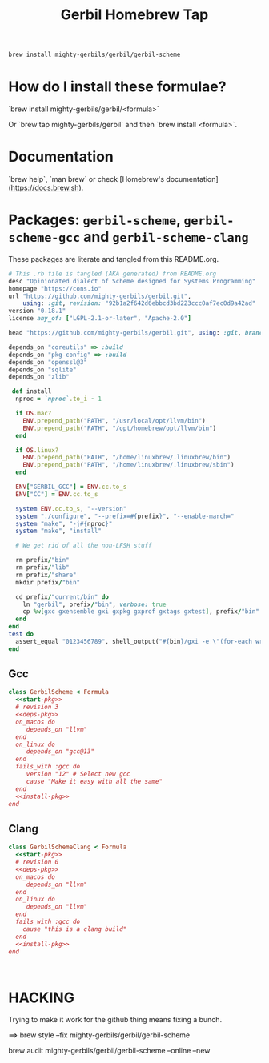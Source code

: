 #+TITLE: Gerbil Homebrew Tap

#+begin_src sh
brew install mighty-gerbils/gerbil/gerbil-scheme
#+end_src

* How do I install these formulae?

`brew install mighty-gerbils/gerbil/<formula>`

Or `brew tap mighty-gerbils/gerbil` and then `brew install <formula>`.

* Documentation

`brew help`, `man brew` or check [Homebrew's documentation](https://docs.brew.sh).

* Packages: =gerbil-scheme=, =gerbil-scheme-gcc= and =gerbil-scheme-clang=

These packages are literate and tangled from this README.org.

#+begin_src ruby :noweb-ref start-pkg
  # This .rb file is tangled (AKA generated) from README.org
  desc "Opinionated dialect of Scheme designed for Systems Programming"
  homepage "https://cons.io"
  url "https://github.com/mighty-gerbils/gerbil.git",
      using: :git, revision: "92b1a2f642d6ebbcd3bd223ccc0af7ec0d9a42ad"
  version "0.18.1"
  license any_of: ["LGPL-2.1-or-later", "Apache-2.0"]
#+end_src
#+begin_src ruby :noweb-ref deps-pkg
  head "https://github.com/mighty-gerbils/gerbil.git", using: :git, branch: "master"

  depends_on "coreutils" => :build
  depends_on "pkg-config" => :build
  depends_on "openssl@3"
  depends_on "sqlite"
  depends_on "zlib"
#+end_src
#+begin_src ruby :noweb-ref install-pkg
   def install
    nproc = `nproc`.to_i - 1

    if OS.mac?
      ENV.prepend_path("PATH", "/usr/local/opt/llvm/bin")
      ENV.prepend_path("PATH", "/opt/homebrew/opt/llvm/bin")
    end

    if OS.linux?
      ENV.prepend_path("PATH", "/home/linuxbrew/.linuxbrew/bin")
      ENV.prepend_path("PATH", "/home/linuxbrew/.linuxbrew/sbin")
    end

    ENV["GERBIL_GCC"] = ENV.cc.to_s
    ENV["CC"] = ENV.cc.to_s

    system ENV.cc.to_s, "--version"
    system "./configure", "--prefix=#{prefix}", "--enable-march="
    system "make", "-j#{nproc}"
    system "make", "install"

    # We get rid of all the non-LFSH stuff

    rm prefix/"bin"
    rm prefix/"lib"
    rm prefix/"share"
    mkdir prefix/"bin"

    cd prefix/"current/bin" do
      ln "gerbil", prefix/"bin", verbose: true
      cp %w[gxc gxensemble gxi gxpkg gxprof gxtags gxtest], prefix/"bin"
    end
  end
  test do
    assert_equal "0123456789", shell_output("#{bin}/gxi -e \"(for-each write '(0 1 2 3 4 5 6 7 8 9))\"")
  end

#+end_src

** Gcc
#+begin_src ruby :tangle Formula/gerbil-scheme.rb :noweb yes
  class GerbilScheme < Formula
    <<start-pkg>>
    # revision 3
    <<deps-pkg>>
    on_macos do
       depends_on "llvm"
    end
    on_linux do
       depends_on "gcc@13"
    end
    fails_with :gcc do
       version "12" # Select new gcc
       cause "Make it easy with all the same"
    end
    <<install-pkg>>
  end
#+end_src
** Clang
#+begin_src ruby :tangle Formula/gerbil-scheme-clang.rb :noweb yes
  class GerbilSchemeClang < Formula
    <<start-pkg>>
    # revision 0
    <<deps-pkg>>
    on_macos do
       depends_on "llvm"
    end
    on_linux do
       depends_on "llvm"
    end
    fails_with :gcc do
      cause "this is a clang build"
    end
    <<install-pkg>>
  end


    
#+end_src

* HACKING

Trying to make it work for the github thing means fixing a bunch.

==> brew style --fix  mighty-gerbils/gerbil/gerbil-scheme

brew audit mighty-gerbils/gerbil/gerbil-scheme --online --new


